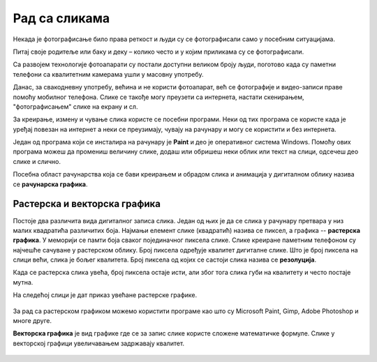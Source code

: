 Рад са сликама 
==============

.. infonote::

    На овом часу ћеш научити:
    
    •	шта обухвата рачунарска графика,
    •	на који начин се слике представљају у меморији рачунара (растерска графика),
    •	које су основне могућности програма за уређивање слика,
    •	како да урадиш основне измене слике у програму GIMP 2.

Некада је фотографисање било права реткост и људи су се фотографисали само у посебним ситуацијама.

Питај своје родитеље или баку и деку – колико често и у којим приликама су се фотографисали. 

Са развојем технологије фотоапарати су постали доступни великом броју људи, поготово када су паметни телефони са квалитетним камерама ушли у масовну употребу.

Данас, за свакодневну употребу, већина и не користи фотоапарат, већ се фотографије и видео-записи праве помоћу мобилног телефона. Слике се такође могу преузети са интернета, настати скенирањем, "фотографисањем" слике на екрану и сл.

За креирање, измену и чување слика користе се посебни програми. Неки од тих програма се користе када је уређај повезан на интернет а неки се преузимају, чувају на рачунару и могу се користити и без интернета.

Један од програма који се инсталира на рачунару је **Paint** и део је оперативног система Windows. Помоћу ових програма можеш да промениш величину слике, додаш или обришеш неки облик или текст на слици, одсечеш део слике и слично. 

Посебна област рачунарства која се бави креирањем и обрадом слика и анимација у дигиталном облику назива се **рачунарска графика**.

Растерска и векторска графика
-----------------------------

Постоје два различита вида дигиталног записа слика. Један од њих је да се слика у рачунару претвара у низ малих квадратића различитих боја. Најмањи елемент слике (квадратић) назива се пиксел, а графика -- **растерска графика**. У меморији се памти боја сваког појединачног пиксела слике. Слике креиране паметним телефоном су најчешће сачуване у растерском облику. Број пиксела одређује квалитет дигиталне слике. Што је број пиксела на слици већи, слика је бољег квалитета. Број пиксела од којих се састоји слика назива се **резолуција**. 

Када се растерска слика увећа, број пиксела остаје исти, али због тога слика губи на квалитету и често постаје мутна.

 

На следећој слици је дат приказ увећане растерске графике.

.. figure:: ../../_images/P1.png
    :width: 780px
    :align: center

За рад са растерском графиком можемо користити програме као што су Microsoft Paint, Gimp, Adobe Photoshop и многе друге.

**Векторска графика** је вид графике где се за запис слике користе сложене математичке формуле. Слике у векторској графици увеличавањем задржавају квалитет.

.. figure:: ../../_images/P2.png
    :width: 780px
    :align: center

